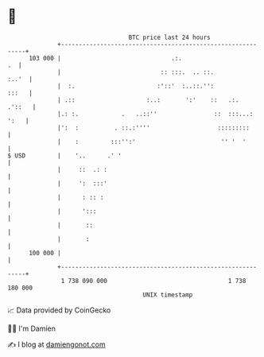 * 👋

#+begin_example
                                     BTC price last 24 hours                    
                 +------------------------------------------------------------+ 
         103 000 |                               .:.                       .  | 
                 |                            :: :::.  .. ::.           :..'  | 
                 |  :.                       :'::'  :..::.'':           :::   | 
                 | .::                    :..:       ':'    ::   .:.   .'::   | 
                 |.: :.            .   ..::''                ::  :::...: ':   | 
                 |':  :          . ::.:''''                   :::::::::       | 
                 |    :         :::'':'                        '' '  '        | 
   $ USD         |    '..      .' '                                           | 
                 |     ::  .: :                                               | 
                 |     ':  :::'                                               | 
                 |      : :: :                                                | 
                 |      ':::                                                  | 
                 |       ::                                                   | 
                 |       :                                                    | 
         100 000 |                                                            | 
                 +------------------------------------------------------------+ 
                  1 738 090 000                                  1 738 180 000  
                                         UNIX timestamp                         
#+end_example
📈 Data provided by CoinGecko

🧑‍💻 I'm Damien

✍️ I blog at [[https://www.damiengonot.com][damiengonot.com]]
